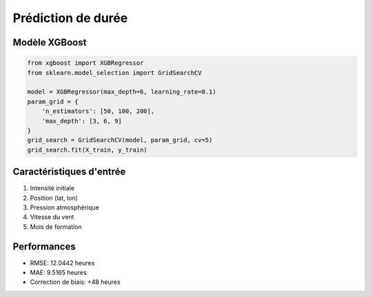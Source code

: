 Prédiction de durée
===================

Modèle XGBoost
--------------

.. code-block:: python

   from xgboost import XGBRegressor
   from sklearn.model_selection import GridSearchCV
   
   model = XGBRegressor(max_depth=6, learning_rate=0.1)
   param_grid = {
       'n_estimators': [50, 100, 200],
       'max_depth': [3, 6, 9]
   }
   grid_search = GridSearchCV(model, param_grid, cv=5)
   grid_search.fit(X_train, y_train)

Caractéristiques d'entrée
-------------------------
1. Intensité initiale
2. Position (lat, lon)
3. Pression atmosphérique
4. Vitesse du vent
5. Mois de formation

Performances
------------
* RMSE: 12.0442 heures
* MAE: 9.5165 heures
* Correction de biais: +48 heures